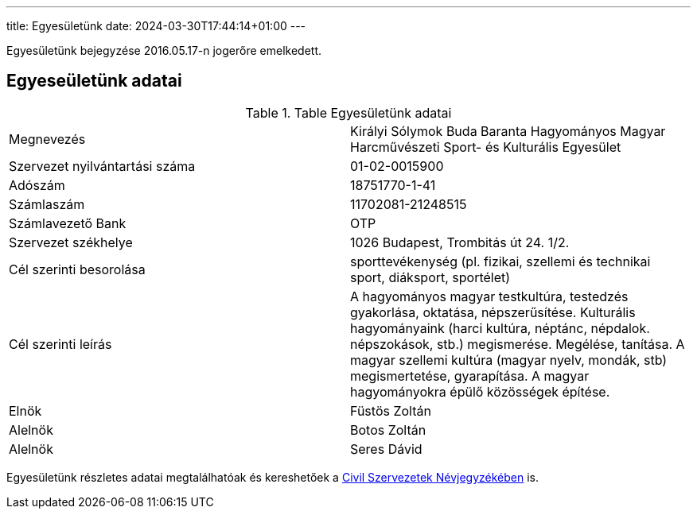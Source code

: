 ---
title: Egyesületünk
date: 2024-03-30T17:44:14+01:00
---

Egyesületünk bejegyzése 2016.05.17-n jogerőre emelkedett.

## Egyeseületünk adatai

.Table Egyesületünk adatai
|===
| Megnevezés                      | Királyi Sólymok Buda Baranta Hagyományos Magyar Harcművészeti Sport- és Kulturális Egyesület
| Szervezet nyilvántartási száma  | 01-02-0015900
| Adószám                         | 18751770-1-41
| Számlaszám                      | 11702081-21248515
| Számlavezető Bank               | OTP
| Szervezet székhelye             | 1026 Budapest, Trombitás út 24. 1/2.
| Cél szerinti besorolása         | sporttevékenység (pl. fizikai, szellemi és technikai sport, diáksport, sportélet)
| Cél szerinti leírás             | A hagyományos magyar testkultúra, testedzés gyakorlása, oktatása, népszerűsítése. Kulturális hagyományaink (harci kultúra, néptánc, népdalok. népszokások, stb.) megismerése. Megélése, tanítása. A magyar szellemi kultúra (magyar nyelv, mondák, stb) megismertetése, gyarapítása. A magyar hagyományokra épülő közösségek építése.
| Elnök                           | Füstös Zoltán
| Alelnök                         | Botos Zoltán
| Alelnök                         | Seres Dávid
|===

Egyesületünk részletes adatai megtalálhatóak és kereshetőek a https://birosag.hu/civil-szervezetek-nevjegyzeke[Civil Szervezetek Névjegyzékében] is.
